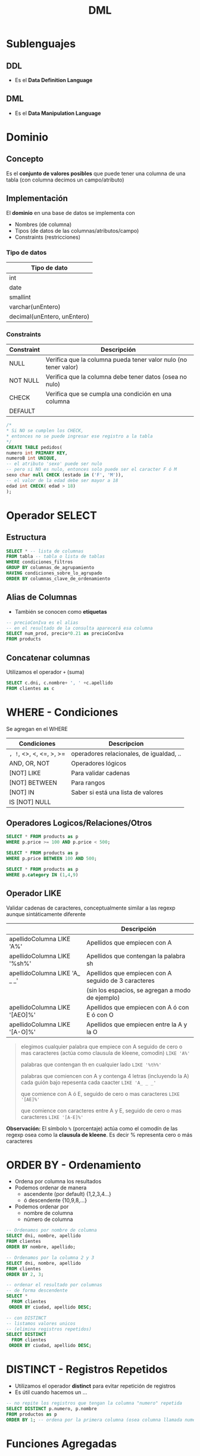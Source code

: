 #+TITLE: DML
* Sublenguajes
** DDL
   - Es el *Data Definition Language*
** DML
   - Es el *Data Manipulation Language*
* Dominio
** Concepto
   Es el *conjunto de valores posibles* que puede tener una columna de una tabla
   (con columna decimos un campo/atributo)
** Implementación
   El *dominio* en una base de datos se implementa con
   - Nombres (de columna)
   - Tipos (de datos de las columnas/atributos/campo)
   - Constraints (restricciones)

*** Tipo de datos
    |-----------------------------|
    | Tipo de dato                |
    |-----------------------------|
    | int                         |
    | date                        |
    | smallint                    |
    | varchar(unEntero)           |
    | decimal(unEntero, unEntero) |
    |-----------------------------|
*** Constraints
   |------------+-----------------------------------------------------------------|
   | Constraint | Descripción                                                     |
   |------------+-----------------------------------------------------------------|
   | NULL       | Verifica que la columna pueda tener valor nulo (no tener valor) |
   | NOT NULL   | Verifica que la columna debe tener datos (osea no nulo)         |
   | CHECK      | Verifica que se cumpla una condición en una columna             |
   | DEFAULT    |                                                                 |
   |------------+-----------------------------------------------------------------|

   #+BEGIN_SRC sql
     /*
     * Si NO se cumplen los CHECK,
     * entonces no se puede ingresar ese registro a la tabla
     */
     CREATE TABLE pedidos(
     numero int PRIMARY KEY,
     numeroB int UNIQUE,
     -- el atributo 'sexo' puede ser nulo
     -- pero si NO es nulo, entonces solo puede ser el caracter F ó M
     sexo char null CHECK (estado in ('F', 'M')),
     -- el valor de la edad debe ser mayor a 18
     edad int CHECK( edad > 18)
     );
   #+END_SRC
* Operador SELECT
** Estructura
   #+BEGIN_SRC sql
     SELECT * -- lista de columnas
     FROM tabla -- tabla o lista de tablas
     WHERE condiciones_filtros
     GROUP BY columnas_de_agrupamiento
     HAVING condiciones_sobre_lo_agrupado
     ORDER BY columnas_clave_de_ordenamiento
   #+END_SRC
** Alias de Columnas
   - También se conocen como *etiquetas*

   #+BEGIN_SRC sql
     -- precioConIva es el alias
     -- en el resultado de la consulta aparecerá esa columna
     SELECT num_prod, precio*0.21 as precioConIva
     FROM products
   #+END_SRC
** Concatenar columnas
   Utilizamos el operador ~+~ (suma)

   #+BEGIN_SRC sql
     SELECT c.dni, c.nombre+ ', ' +c.apellido
     FROM clientes as c
   #+END_SRC
* WHERE - Condiciones
  Se agregan en el WHERE

  |-------------------------+------------------------------------------|
  | Condiciones             | Descripcion                              |
  |-------------------------+------------------------------------------|
  | =, !=, <>, <, <=, >, >= | operadores relacionales, de igualdad, .. |
  |-------------------------+------------------------------------------|
  | AND, OR, NOT            | Operadores lógicos                       |
  |-------------------------+------------------------------------------|
  | [NOT] LIKE              | Para validar cadenas                     |
  | [NOT] BETWEEN           | Para rangos                              |
  | [NOT] IN                | Saber si está una lista de valores       |
  | IS [NOT] NULL           |                                          |
  |-------------------------+------------------------------------------|
** Operadores Logicos/Relaciones/Otros
  #+BEGIN_SRC sql
    SELECT * FROM products as p
    WHERE p.price >= 100 AND p.price < 500;

    SELECT * FROM products as p
    WHERE p.price BETWEEN 100 AND 500;

    SELECT * FROM products as p
    WHERE p.category IN (1,4,9)
  #+END_SRC
** Operador LIKE
   Validar cadenas de caracteres, conceptualmente similar a las regexp
   aunque sintáticamente diferente

   |-------------------------------+------------------------------------------------------|
   |                               | Descripción                                          |
   |-------------------------------+------------------------------------------------------|
   | apellidoColumna LIKE 'A%'     | Apellidos que empiecen con A                         |
   | apellidoColumna LIKE '%sh%'   | Apellidos que contengan la palabra sh                |
   | apellidoColumna LIKE 'A_ _ _' | Apellidos que empiecen con A seguido de 3 caracteres |
   |                               | (sin los espacios, se agregan a modo de ejemplo)     |
   | apellidoColumna LIKE '[AEO]%' | Apellidos que empiecen con A ó con E ó con O         |
   | apellidoColumna LIKE '[A-O]%' | Apellidos que empiecen entre la A y la O             |
   |-------------------------------+------------------------------------------------------|

  #+BEGIN_QUOTE
  elegimos cualquier palabra que empiece con A
  seguido de cero o mas caracteres (actúa como clausula de kleene, comodin)
  ~LIKE 'A%'~

  palabras que contengan th en cualquier lado
  ~LIKE '%th%'~

  palabras que comiencen con A y contenga 4 letras (incluyendo la A)
  cada guión bajo repesenta cada caacter
  ~LIKE 'A_ _ _'~

  que comience con A ó E, 
  seguido de cero o mas caracteres
  ~LIKE '[AE]%'~

  que comience con caracteres entre A y E,
  seguido de cero o mas caracteres
  ~LIKE '[A-E]%'~
  #+END_QUOTE
   
   *Observación:*
   El símbolo ~%~ (porcentaje) actúa como el comodín de las regexp osea como la
   *clausula de kleene*. Es decir % representa cero o más caracteres
* ORDER BY - Ordenamiento
  - Ordena por columna los resultados
  - Podemos ordenar de manera
    - ascendente (por default) {1,2,3,4...}
    - ó descendente {10,9,8,...}
  - Podemos ordenar por
    - nombre de columna
    - número de columna

  #+BEGIN_SRC sql
    -- Ordenamos por nombre de columna
    SELECT dni, nombre, apellido
    FROM clientes
    ORDER BY nombre, apellido;

    -- Ordenamos por la columna 2 y 3
    SELECT dni, nombre, apellido
    FROM clientes
    ORDER BY 2, 3;

    -- ordenar el resultado por columnas
    -- de forma descendente
    SELECT *
      FROM clientes
     ORDER BY ciudad, apellido DESC;

    -- con DISTINCT
    -- listamos valores unicos
    -- (elimina registros repetidos)
    SELECT DISTINCT
      FROM clientes
     ORDER BY ciudad, apellido DESC;
  #+END_SRC
* DISTINCT - Registros Repetidos
  - Utilizamos el operador *distinct* para evitar repetición de registros
  - Es útil cuando hacemos un ...

  #+BEGIN_SRC sql
    -- no repite los registros que tengan la columna "numero" repetida
    SELECT DISTINCT p.numero, p.nombre
    FROM productos as p
    ORDER BY 1; -- ordena por la primera columna (osea columna llamada numero)
  #+END_SRC
* Funciones Agregadas
*** Conceptos
    - Son funciones que dado un conjunto de datos (uno o más registros)
      realizan *operaciones agregadas*
    - Se utilizan bastante en conjunto con operador *GROUP BY* y *HAVING*

    |-------------------------+-----------------------------------------------------------------------|
    | Funcion Agregada        | Descripción                                                           |
    |-------------------------+-----------------------------------------------------------------------|
    | SUM(columna)            | Suma el valor de esa columna (de cada registro)                       |
    | COUNT(*)                | Cuenta la cantidad total de registros                                 |
    | MIN(columna)            | Encuentra el valor mínimo de la columna                               |
    | MAX(columna)            | Encuentra el valor máximo de la columna                               |
    | AVG(columna)            | Calcula un valor promedio de la columna por el valor de cada registro |
    |-------------------------+-----------------------------------------------------------------------|
    | COUNT(columna)          | Cuenta la cantidad de registros de esa columna (no nulos)             |
    |-------------------------+-----------------------------------------------------------------------|
    | COUNT(DISTINCT columna) | Cuenta la cantidad de registros (no cuenta los que se repitan)        |
    |-------------------------+-----------------------------------------------------------------------|
*** Ejemplos
   #+BEGIN_SRC sql
     -- con todos estos queries
     -- solo va a mostrar las columnas

     SELECT COUNT(DISTINCT cliente_num)
       FROM clientes;

     SELECT COUNT(cliente_num)
       FROM clientes;

     SELECT MAX(pedido_fecha)
       FROM clientes;

     SELECT MAX(pedido_fecha) ultimaCompra,
            MIN(pedido_fecha) primerCompra
       FROM clientes;
   #+END_SRC
* Cláusula GROUP BY
  - Se suelen complementar con las [[Funciones Agregadas][funciones agregadas]]
  - La [[Cláusula Having][cláusula HAVING]] actúa como el where con el select

  #+BEGIN_SRC sql
    SELECT p.numero_pedido, count(*) as cantidad
    GROUP BY p.numero_pedido -- los agrupa por el numero pedido
    ORDER BY 1; -- ordena de forma ascendente por la primera columna (osea numero_pedido)

    SELECT p.numero_pedido, YEAR(p.fecha_pedido), MONTH(p.fecha_pedido)
    FROM pedidos as p
    GROUP BY YEAR(p.fecha_pedido), MONTH(p.fecha_pedido);
  #+END_SRC
* Cláusula HAVING
** Conceptos
   - Actúa en la cláusula [[Cláusula GROUP BY][GROUP BY]] como el where con el select, PERO con el ~GROUP BY~
   - Requiere de condiciones con [[Funciones Agregadas][funciones agregadas]]

   #+BEGIN_SRC sql
     SELECT p.numero_pedido, count(*) as cantidad
     GROUP BY p.numero_pedido
     HAVING count(*) >= 5 -- filtra por los que se repitan 5 ó mas veces
     ORDER BY 1;

     SELECT p.numero_pedido, YEAR(p.fecha_pedido), MONTH(p.fecha_pedido)
     FROM pedidos as p
     GROUP BY YEAR(p.fecha_pedido), MONTH(p.fecha_pedido);
   #+END_SRC
** Ejemplos
  EL having actua como el where con select, PERO CON group by

  #+BEGIN_SRC sql
    SELECT YEAR(order_date) anio,
           MONTH(order_date) mes,
           COUNT(order_date) cant
      FROM pedidos
      GROUP BY YEAR(order_date);
  #+END_SRC
* Ejemplos
  #+BEGIN_SRC sql
    -- is null
    -- NO hay que igualar a null
    select * from tabla IS NULL;

    -- para elegir entre un rango de numeros
    select * FROM tabla
     WHERE order_num between 10 AND 100;

    -- alternativa al between
    select * FROM tabla
     WHERE order_num >= 10 AND order_num <= 100;

    -- elegimos valores que sean alguno de esos tres
    SELECT * FROM tabla
     WHERE order_num IN (10,15,20);

    -- alternativa al IN() aunque no sería eficiente
    -- SELECT * FROM tabla
    -- WHERE order_num = 10 OR order_nu = 15 OR order_num = 20;

    -- el % reemplaza cero o mas caracteres (sería la clausula de kleene)
  #+END_SRC
* Parte práctica
  #+BEGIN_SRC sql
    -- ej. 3
    select distinct city
      from cliente
     where state ='ca'
     order by city;

    -- ej 5
    select fname, lname, c.address1, c.address2
      from customer c whee customer_num =103;

    -- ej. 6
    select p.stock_num, p.unit_price, p.unite_code
             from products_p
     where p.manu_code ='ANZ'
     order by p.unite_code;

    -- ej. 7
    select distinct manu_code
      from items
     order by 1;

    -- ej. 8
    select o.order_num, o.order_date, o.customer_num,
           o.ship_date
      from order o
     where o.paid_state is null
       and o.ship_date >= '2015-01-01'
       and o.ship_date < '2015-07-01'
           oder by 1;
    -- otra alternativa al anterior
    select order_num, order_date, customer_num, ship_date
      from order
     where paid_date
           IS NULL
           and year(ship_date) =2015
           and month(ship_date) between 1 and 6;
    -- ej. 9
    select c.customer_num, c.company
             from customer c
             where c.company like '%town%';
      -- ej. 10
    select max(o.ship_charge) maximo,
           min(o.ship_charge) minimo,
           avg(o.ship_charge) promedio
             from orders o;
    -- ej 11
    select o.order_num, o.ode_date, o.ship_date
     from orders o
     where year(o.ship_date) = year(o.order_date)
     and month(o.ship_date) = month(o.order_date);

    -- ej 12
    -- SIEMPRE LO QUE AGREGEMOS EN GROUP BY
    -- debe figurar en el SELECT
    --
    -- si NO agregamos una columna en el group by
    -- lanza error
    select o.customer_num, o.ship_date, count(*),
           sum(o.ship_charge) total,
     from orders o
     group by o.customer_num, o.ship_date
     order by total desc;

    -- ej 13
    select o.ship_date, sum(o.ship_weight) pesoTotal
      from orders o
     group by o.ship_date
    having sum(o.ship_weight) >= 30
           order by pesoTotal DESC;
  #+END_SRC
* Preguntas resueltas
** Pregunta (1)
   #+BEGIN_QUOTE
   que admita ~NULL~, es lo mismo que en el DER aparezca modalidad opcional?
   si por default todos son ~NOT NULL~, en el DER serian todos modalidad obligatoria? 
   #+END_QUOTE

   *Respuesta*: Si en ambos
